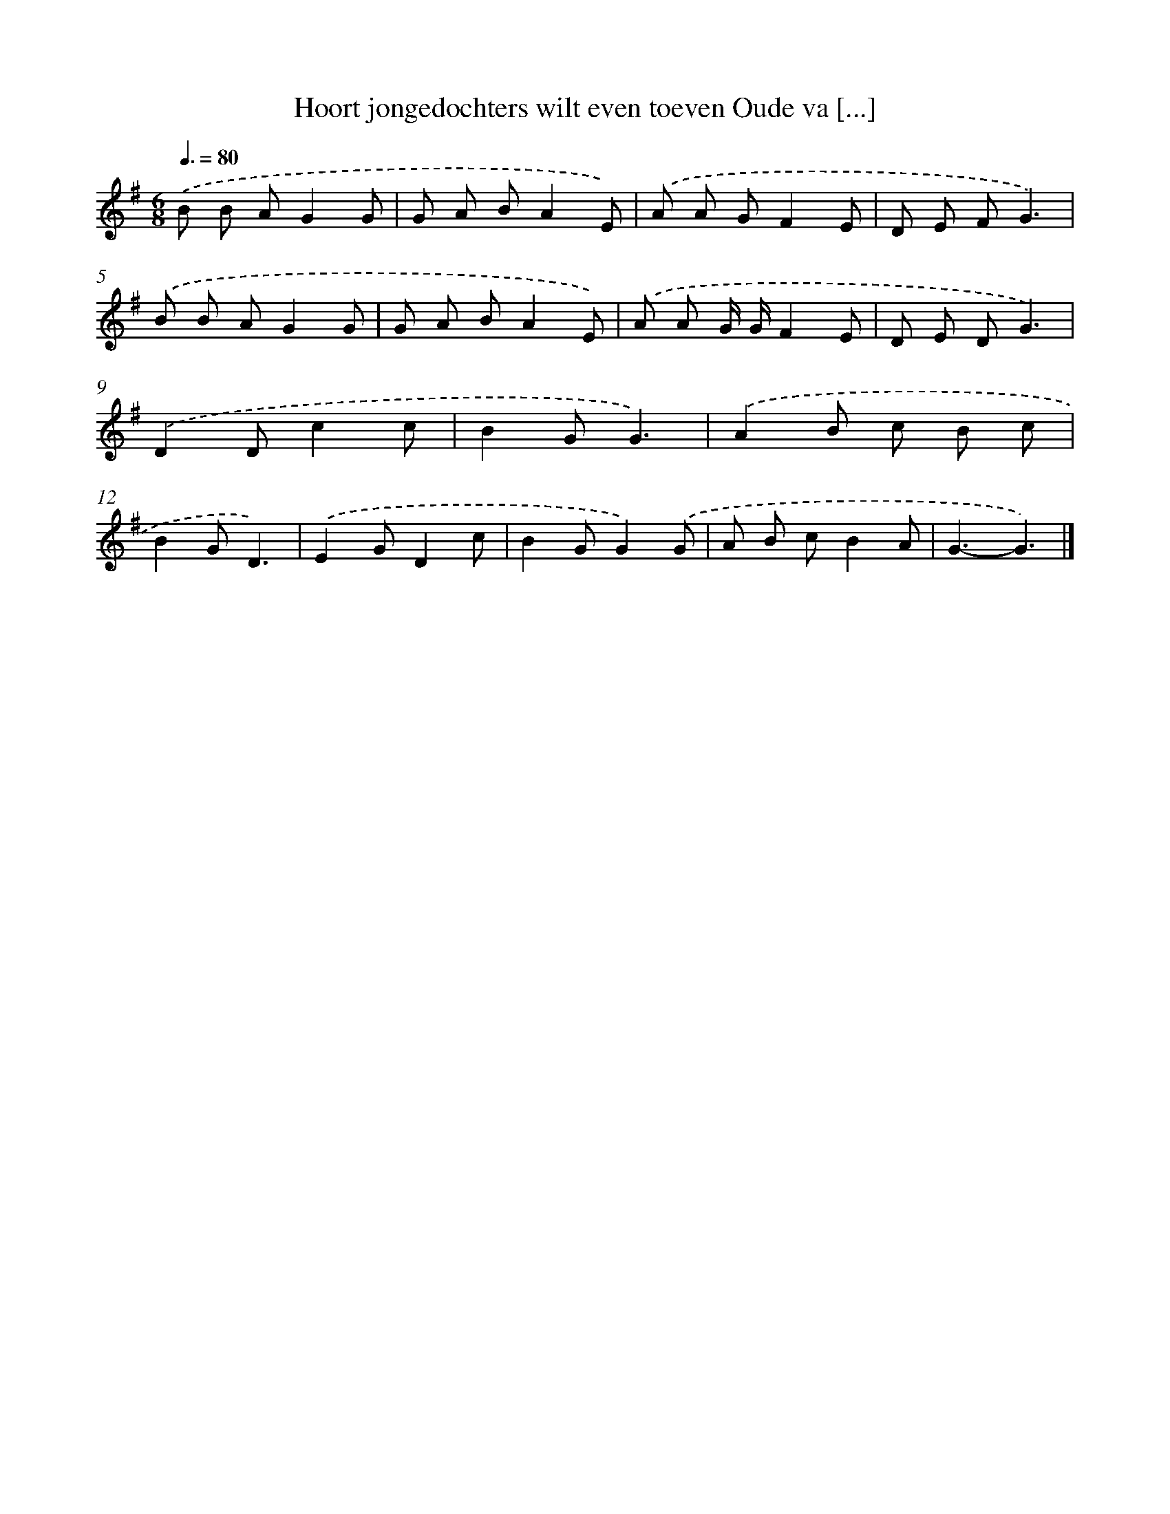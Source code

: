X: 3484
T: Hoort jongedochters wilt even toeven Oude va [...]
%%abc-version 2.0
%%abcx-abcm2ps-target-version 5.9.1 (29 Sep 2008)
%%abc-creator hum2abc beta
%%abcx-conversion-date 2018/11/01 14:36:00
%%humdrum-veritas 1381630153
%%humdrum-veritas-data 1647606200
%%continueall 1
%%barnumbers 0
L: 1/8
M: 6/8
Q: 3/8=80
K: G clef=treble
.('B B AG2G |
G A BA2E) |
.('A A GF2E |
D E FG3) |
.('B B AG2G |
G A BA2E) |
.('A A G/ G/F2E |
D E DG3) |
.('D2Dc2c |
B2GG3) |
.('A2B c B c |
B2GD3) |
.('E2GD2c |
B2GG2).('G |
A B cB2A |
G3-G3) |]
